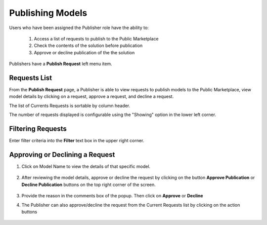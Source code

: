 .. ===============LICENSE_START=======================================================
.. Acumos CC-BY-4.0
.. ===================================================================================
.. Copyright (C) 2017-2018 AT&T Intellectual Property & Tech Mahindra. All rights reserved.
.. ===================================================================================
.. This Acumos documentation file is distributed by AT&T and Tech Mahindra
.. under the Creative Commons Attribution 4.0 International License (the "License");
.. you may not use this file except in compliance with the License.
.. You may obtain a copy of the License at
..
.. http://creativecommons.org/licenses/by/4.0
..
.. This file is distributed on an "AS IS" BASIS,
.. WITHOUT WARRANTIES OR CONDITIONS OF ANY KIND, either express or implied.
.. See the License for the specific language governing permissions and
.. limitations under the License.
.. ===============LICENSE_END=========================================================

.. _publishing:

=================
Publishing Models
=================

Users who have been assigned the Publisher role have the ability to:

    #. Access a list of requests to publish to the Public Marketplace
    #. Check the contents of the solution before publication
    #. Approve or decline publication of the the solution

Publishers have a **Publish Request** left menu item.

    .. image:: ../images/publish/publish-request-left-menu-item.png


Requests List
=============

From the **Publish Request** page, a Publisher is able to view requests to
publish models to the Public Marketplace, view model details by clicking on a
request, approve a request, and decline a request.


The list of Currents Requests is sortable by column header.

The number of requests displayed is configurable using the "Showing" option in the lower left corner.

    .. image:: ../images/publish/publish-request-list.png

Filtering Requests
==================
Enter filter criteria into the **Filter** text box in the upper right corner.



Approving or Declining a Request
================================
#. Click on Model Name to view the details of that specific model. 

    .. image:: ../images/publish/Model_Detail.png

#. After reviewing the model details, approve or decline the request by clicking on the button **Approve Publication** or **Decline Publication** buttons on the top right corner of the screen.

    .. image:: ../images/publish/approve_request.png

#. Provide the reason in the comments box of the popup. Then click on **Approve** or **Decline**

#. The Publisher can also approve/decline the request from the Current Requests list by clicking on the action buttons

    .. image:: ../images/publish/decline_request.png

